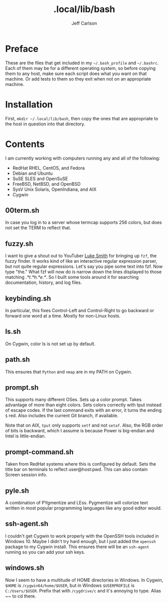 #+TITLE: .local/lib/bash
#+AUTHOR: Jeff Carlson

* Preface

These are the files that get included in my =~/.bash_profile= and
=~/.bashrc=.  Each of them may be for a different operating system, so
before copying them to any host, make sure each script does what you
want on that machine.  Or add tests to them so they exit when not on
an appropriate machine.

* Installation

First, =mkdir ~/.local/lib/bash=, then copy the ones that are
appropriate to the host in question into that directory.

* Contents

I am currently working with computers running any and all of the
following:

- RedHat RHEL, CentOS, and Fedora
- Debian and Ubuntu
- SuSE SLES and OpenSuSE
- FreeBSD, NetBSD, and OpenBSD
- SysV Unix Solaris, OpenIndiana, and AIX
- Cygwin

** 00term.sh

In case you log in to a server whose termcap supports 256 colors, but
does not set the TERM to reflect that.

** fuzzy.sh

I want to give a shout out to YouTuber [[https://www.youtube.com/channel/UC2eYFnH61tmytImy1mTYvhA][Luke Smith]] for bringing up
=fzf=, the fuzzy finder.  It works kind of like an interactive regular
expression parser, but not quite regular expressions.  Let's say you
pipe some text into fzf.  Now type "the."  What fzf will now do is
narrow down the lines displayed to those matching /.*t.*h.*e.*/.  So I
built some tools around it for searching documentation, history, and
log files.

** keybinding.sh

In particular, this fixes Control-Left and Control-Right to go
backward or forward one word at a time.  Mostly for non-Linux hosts.

** ls.sh

On Cygwin, color ls is not set up by default.

** path.sh

This ensures that =Python= and =nmap= are in my PATH on Cygwin.

** prompt.sh

This supports many different OSes.  Sets up a color prompt.  Takes
advantage of more than eight colors.  Sets colors correctly with tput
instead of escape codes.  If the last command exits with an error, it
turns the ending =$= red.  Also includes the current Git branch, if
available.

Note that on AIX, =tput= only supports =setf= and not =setaf=.  Also,
the RGB order of bits is backward, which I assume is because Power is
big-endian and Intel is little-endian.

** prompt-command.sh

Taken from RedHat systems where this is configured by default.  Sets
the title bar on terminals to reflect user@host:pwd.  This can also
contain Screen session info.

** pyle.sh

A combination of PYgmentize and LEss.  Pygmentize will colorize text
written in most popular programming languages like any good editor
would.

** ssh-agent.sh

I couldn't get Cygwin to work properly with the OpenSSH tools included
in Windows 10.  Maybe I didn't try hard enough, but I just added the
=openssh= package to my Cygwin install.  This ensures there will be an
=ssh-agent= running so you can add your ssh keys.

** windows.sh

Now I seem to have a multitude of HOME directories in Windows.  In
Cygwin, =$HOME= is =/cygwin64/home/$USER=, but in Windows
=$USERPROFILE= is =C:/Users/$USER=.  Prefix that with =/cygdrive/c=
and it's annoying to type.  Alias ~~ to cd there.
